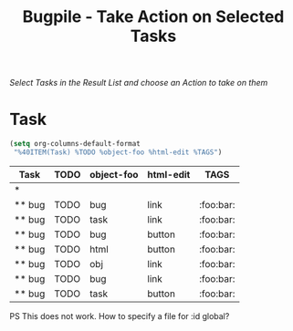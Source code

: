 #+OPTIONS:    H:nil num:nil toc:nil \n:nil @:t ::t |:t ^:{} -:t f:t *:t TeX:t LaTeX:t skip:nil d:(HIDE) tags:not-in-toc
#+OPTIONS:    author:nil email:nil creator:nil timestamp:nil
#+STARTUP:    align fold nodlcheck oddeven lognotestate hideblocks
#+SEQ_TODO:   TODO(t) INPROGRESS(i) WAITING(w@) | DONE(d) CANCELED(c@)
#+TAGS:       Write(w) Update(u) Fix(f) Check(c) noexport(n)
#+TITLE:      Bugpile - Take Action on Selected Tasks
#+AUTHOR:     Thorsten Jolitz
#+EMAIL:      tj[at]data-driven[dot]de
#+LANGUAGE:   en
#+STYLE:      <style type="text/css">#outline-container-introduction{ clear:both; }</style>
# #+LINK_UP:  http://orgmode.org/worg/org-faq.html
#+LINK_HOME:  http://orgmode.org/worg/
#+EXPORT_EXCLUDE_TAGS: noexport


# #+name: banner
# #+begin_html
#   <div id="subtitle" style="float: center; text-align: center;">
#   <p>
#   Org Mode info-page for GNU's application to  <a href="http://www.google-melange.com/gsoc/homepage/google/gsoc2012">GSoC 2012</a>
#   </p>
#   <p>
#   <a
#   href="http://www.google-melange.com/gsoc/homepage/google/gsoc2012"/>
# <img src="../../images/gsoc/2012/beach-books-beer-60pc.png"  alt="Beach, Books
#   and Beer"/>
#   </a>
#   </p>
#   </div>
# #+end_html

/Select Tasks in the Result List/
/and choose an Action to take on them/

* Task 
  :PROPERTIES:
  :ID:       2e4d1477-2ea2-400e-b937-14408d7e2285
  :END:

#+begin_src emacs-lisp
(setq org-columns-default-format
 "%40ITEM(Task) %TODO %object-foo %html-edit %TAGS")
#+end_src

#+BEGIN: columnview :hlines 1 :id dd369e45-c335-4d14-a8e0-06ae854aada3
| Task   | TODO | object-foo | html-edit | TAGS      |
|--------+------+------------+-----------+-----------|
| *      |      |            |           |           |
| ** bug | TODO | bug        | link      | :foo:bar: |
| ** bug | TODO | task       | link      | :foo:bar: |
| ** bug | TODO | bug        | button    | :foo:bar: |
| ** bug | TODO | html       | button    | :foo:bar: |
| ** bug | TODO | obj        | link      | :foo:bar: |
| ** bug | TODO | bug        | link      | :foo:bar: |
| ** bug | TODO | task       | button    | :foo:bar: |
#+END:


PS
This does not work. How to specify a file for :id global? 
#+BEGIN: columnview :hlines 1 :id global file:"/home/tj/git/bugpile/objects/bug-obj.org""

#+END:
